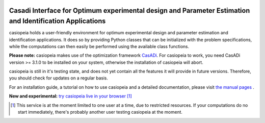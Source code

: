 .. image:: logo/logo.png

Casadi Interface for Optimum experimental design and Parameter Estimation and Identification Applications
---------------------------------------------------------------------------------------------------------

|travis| |coveralls| |rtd|

.. |travis| image:: https://travis-ci.org/adbuerger/casiopeia.svg?branch=master
    :target: https://travis-ci.org/adbuerger/casiopeia
    :alt: Travis CI build status master branch

.. |coveralls| image:: https://coveralls.io/repos/github/adbuerger/casiopeia/badge.svg?branch=master
    :target: https://coveralls.io/github/adbuerger/casiopeia?branch=master        
    :alt: Coverage Status

.. |rtd| image:: https://readthedocs.org/projects/casiopeia/badge/?version=latest
    :target: http://casiopeia.readthedocs.org/en/latest/?badge=latest
    :alt: Documentation Status

casiopeia holds a user-friendly environment for optimum experimental design and parameter estimation and identification applications. It does so by providing Python classes that can be initialized with the problem specifications, while the computations can then easily be performed using the available class functions.

**Please note:** casiopeia makes use of the optimization framework `CasADi <http://casadi.org>`_. For casiopeia to work, you need CasADi version >= 3.1.0 to be installed on your system, otherwise the installation of casiopeia will abort.

casiopeia is still in it's testing state, and does not yet contain all the features it will provide in future versions. Therefore, you should check for updates on a regular basis.

For an installation guide, a tutorial on how to use casiopeia and a detailed documentation, please visit `the manual pages <http://casiopeia.readthedocs.io/>`_ .

**New and experimental:** `try casiopeia live in your browser <https://ec2-52-29-32-46.eu-central-1.compute.amazonaws.com:8888/8cacf81e-3d6e-488d-972a-679cb5befefb>`_ [#f1]_

.. [#f1] This service is at the moment limited to one user at a time, due to restricted resources. If your computations do no start immediately, there's probably another user testing casiopeia at the moment. 
